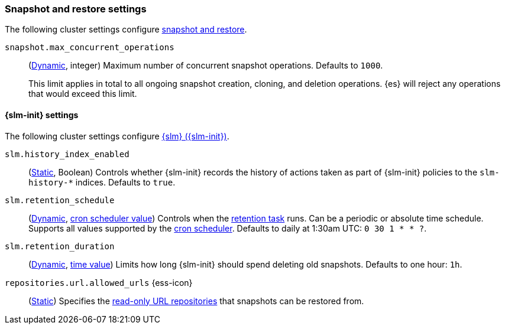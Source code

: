 [[snapshot-settings]]
=== Snapshot and restore settings

The following cluster settings configure <<snapshot-restore,snapshot and
restore>>.

[[snapshot-max-concurrent-ops]]
`snapshot.max_concurrent_operations`::
(<<dynamic-cluster-setting,Dynamic>>, integer) Maximum number of concurrent
snapshot operations. Defaults to `1000`.
+
This limit applies in total to all ongoing snapshot creation, cloning, and
deletion operations. {es} will reject any operations that would exceed this
limit.

==== {slm-init} settings

The following cluster settings configure <<snapshot-lifecycle-management,{slm}
({slm-init})>>.

[[slm-history-index-enabled]]
`slm.history_index_enabled`::
(<<static-cluster-setting,Static>>, Boolean)
Controls whether {slm-init} records the history of actions taken as part of {slm-init} policies
to the `slm-history-*` indices. Defaults to `true`.

[[slm-retention-schedule]]
`slm.retention_schedule`::
(<<dynamic-cluster-setting,Dynamic>>, <<schedule-cron,cron scheduler value>>)
Controls when the <<slm-retention,retention task>> runs.
Can be a periodic or absolute time schedule.
Supports all values supported by the <<schedule-cron,cron scheduler>>.
Defaults to daily at 1:30am UTC: `0 30 1 * * ?`.

[[slm-retention-duration]]
`slm.retention_duration`::
(<<dynamic-cluster-setting,Dynamic>>, <<time-units,time value>>)
Limits how long {slm-init} should spend deleting old snapshots.
Defaults to one hour: `1h`.

[[repositories-url-allowed]]
// tag::repositories-url-allowed[]
`repositories.url.allowed_urls` {ess-icon}::
(<<static-cluster-setting,Static>>)
Specifies the <<snapshots-read-only-repository,read-only URL repositories>> that snapshots can be restored from.
// end::repositories-url-allowed[]
